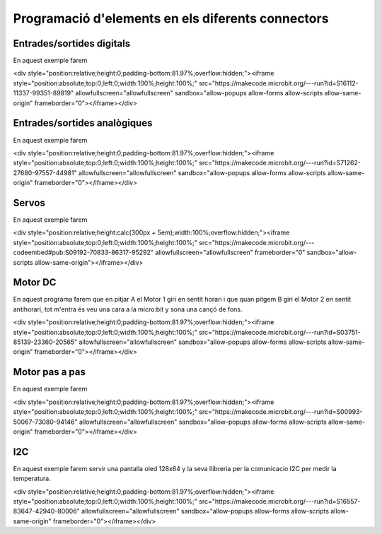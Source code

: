 Programació d'elements en els diferents connectors
=====

Entrades/sortides digitals
------------

.. image:: IODIGITAL.png
  :width: 400
  :alt: IO DIGITAL

En aquest exemple farem

<div style="position:relative;height:0;padding-bottom:81.97%;overflow:hidden;"><iframe style="position:absolute;top:0;left:0;width:100%;height:100%;" src="https://makecode.microbit.org/---run?id=S16112-11337-99351-89819" allowfullscreen="allowfullscreen" sandbox="allow-popups allow-forms allow-scripts allow-same-origin" frameborder="0"></iframe></div>

Entrades/sortides analògiques
------------

.. image:: IOANALOG.png
  :width: 400
  :alt: IO ANALOGIC

En aquest exemple farem

<div style="position:relative;height:0;padding-bottom:81.97%;overflow:hidden;"><iframe style="position:absolute;top:0;left:0;width:100%;height:100%;" src="https://makecode.microbit.org/---run?id=S71262-27680-97557-44981" allowfullscreen="allowfullscreen" sandbox="allow-popups allow-forms allow-scripts allow-same-origin" frameborder="0"></iframe></div>

Servos
------------

.. image:: SERVOS.png
  :width: 400
  :alt: SERVOMOTORES

En aquest exemple farem

<div style="position:relative;height:calc(300px + 5em);width:100%;overflow:hidden;"><iframe style="position:absolute;top:0;left:0;width:100%;height:100%;" src="https://makecode.microbit.org/---codeembed#pub:S09192-70833-86317-95292" allowfullscreen="allowfullscreen" frameborder="0" sandbox="allow-scripts allow-same-origin"></iframe></div>

Motor DC
------------

.. image:: MOTOR_DC.png
  :width: 400
  :alt: MOTOR DC

En aquest programa farem que en pitjar A el Motor 1 giri en sentit horari i que quan pitgem B giri el Motor 2 en sentit antihorari, tot m'entra és veu una cara a la micro:bit y sona una cançó de fons.

<div style="position:relative;height:0;padding-bottom:81.97%;overflow:hidden;"><iframe style="position:absolute;top:0;left:0;width:100%;height:100%;" src="https://makecode.microbit.org/---run?id=S03751-85139-23360-20565" allowfullscreen="allowfullscreen" sandbox="allow-popups allow-forms allow-scripts allow-same-origin" frameborder="0"></iframe></div>

Motor pas a pas
------------

.. image:: MOTOR_PAP.png
  :width: 400
  :alt: MOTOR PAP

En aquest exemple farem

<div style="position:relative;height:0;padding-bottom:81.97%;overflow:hidden;"><iframe style="position:absolute;top:0;left:0;width:100%;height:100%;" src="https://makecode.microbit.org/---run?id=S00993-50067-73080-94146" allowfullscreen="allowfullscreen" sandbox="allow-popups allow-forms allow-scripts allow-same-origin" frameborder="0"></iframe></div>

I2C
------------

.. image:: I2C.png
  :width: 400
  :alt: I2C

En aquest exemple farem servir una pantalla oled 128x64 y la seva llibreria per la comunicacio I2C per medir la temperatura.

<div style="position:relative;height:0;padding-bottom:81.97%;overflow:hidden;"><iframe style="position:absolute;top:0;left:0;width:100%;height:100%;" src="https://makecode.microbit.org/---run?id=S16557-83647-42940-80006" allowfullscreen="allowfullscreen" sandbox="allow-popups allow-forms allow-scripts allow-same-origin" frameborder="0"></iframe></div>
